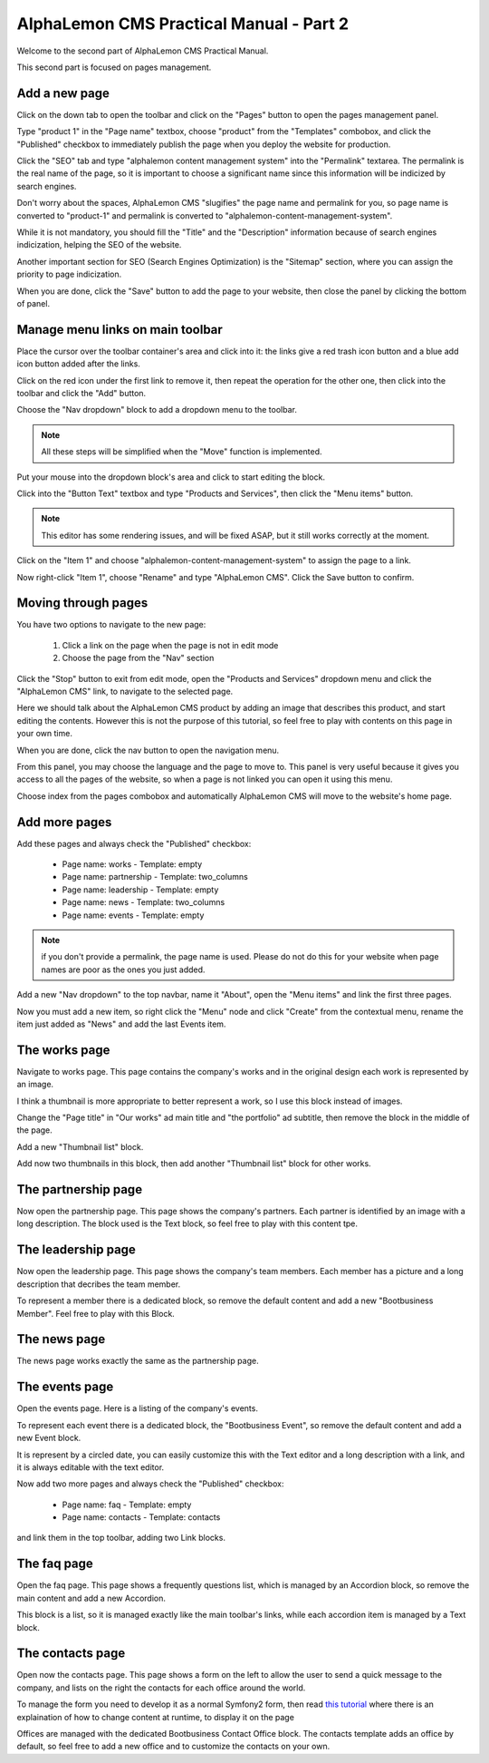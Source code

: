 AlphaLemon CMS Practical Manual - Part 2
========================================

Welcome to the second part of AlphaLemon CMS Practical Manual.

This second part is focused on pages management.

Add a new page
~~~~~~~~~~~~~~

.. image:: //bundles/alphalemonwebsite/media/bootbusiness/img17.jpg

Click on the down tab to open the toolbar and click on the "Pages" button to open
the pages management panel.

.. image:: //bundles/alphalemonwebsite/media/bootbusiness/img18.jpg

Type "product 1" in the "Page name" textbox, choose "product" from the "Templates" combobox,
and click the "Published" checkbox to immediately publish the page when you deploy the website
for production.

Click the "SEO" tab and type "alphalemon content management system" into the "Permalink" 
textarea. The permalink is the real name of the page, so it is important to choose a 
significant name since this information will be indicized by search engines.

Don't worry about the spaces, AlphaLemon CMS "slugifies" the page name and permalink for 
you, so page name is converted to "product-1" and permalink is converted to
"alphalemon-content-management-system".

While it is not mandatory, you should fill the "Title" and the "Description" information 
because of search engines indicization, helping the SEO of the website.

Another important section for SEO (Search Engines Optimization) is the "Sitemap" section,
where you can assign the priority to page indicization.

When you are done, click the "Save" button to add the page to your website, then close
the panel by clicking the bottom of panel.

Manage menu links on main toolbar
~~~~~~~~~~~~~~~~~~~~~~~~~~~~~~~~~

.. image:: //bundles/alphalemonwebsite/media/bootbusiness/img19.jpg

Place the cursor over the toolbar container's area and click into it: the links give a
red trash icon button and a blue add icon button added after the links.

.. image:: //bundles/alphalemonwebsite/media/bootbusiness/img20.jpg

Click on the red icon under the first link to remove it, then repeat the operation
for the other one, then click into the toolbar and click the "Add" button.

.. image:: //bundles/alphalemonwebsite/media/bootbusiness/img21.jpg

Choose the "Nav dropdown" block to add a dropdown menu to the toolbar. 

.. note:: 

    All these steps will be simplified when the "Move" function is implemented.

.. image:: //bundles/alphalemonwebsite/media/bootbusiness/img22.jpg

Put your mouse into the dropdown block's area and click to start editing the block.

Click into the "Button Text" textbox and type "Products and Services", then click the "Menu items"
button. 

.. note:: 

    This editor has some rendering issues, and will be fixed ASAP, but it still works correctly at the moment.

.. image:: //bundles/alphalemonwebsite/media/bootbusiness/img23.jpg

Click on the "Item 1" and choose "alphalemon-content-management-system" to assign the page 
to a link.

.. image:: //bundles/alphalemonwebsite/media/bootbusiness/img24.jpg

Now right-click "Item 1", choose "Rename" and type "AlphaLemon CMS". Click the 
Save button to confirm.

Moving through pages
~~~~~~~~~~~~~~~~~~~~

You have two options to navigate to the new page:

    1. Click a link on the page when the page is not in edit mode
    2. Choose the page from the "Nav" section
    
Click the "Stop" button to exit from edit mode, open the "Products and Services" dropdown
menu and click the "AlphaLemon CMS" link, to navigate to the selected page.

Here we should talk about the AlphaLemon CMS product by adding an image that describes 
this product, and start editing the contents. However this is not the purpose of this tutorial, so
feel free to play with contents on this page in your own time. 

When you are done, click the nav button to open the navigation menu.

.. image:: //bundles/alphalemonwebsite/media/bootbusiness/img26.jpg

From this panel, you may choose the language and the page to move to. This panel is very
useful because it gives you access to all the pages of the website, so when a page is
not linked you can open it using this menu.

Choose index from the pages combobox and automatically AlphaLemon CMS will move to 
the website's home page.

Add more pages
~~~~~~~~~~~~~~

Add these pages and always check the "Published" checkbox:

    - Page name: works - Template: empty
    - Page name: partnership - Template: two_columns
    - Page name: leadership - Template: empty    
    - Page name: news - Template: two_columns
    - Page name: events - Template: empty    

.. note:: 

    if you don't provide a permalink, the page name is used. Please do not 
    do this for your website when page names are poor as the ones you just added.

Add a new "Nav dropdown" to the top navbar, name it "About", open the "Menu items"
and link the first three pages.

.. image:: //bundles/alphalemonwebsite/media/bootbusiness/img27.jpg

Now you must add a new item, so right click the "Menu" node and click "Create" from the
contextual menu, rename the item just added as "News" and add the last Events item.

The works page
~~~~~~~~~~~~~~

Navigate to works page. This page contains the company's works and in the original design
each work is represented by an image.

I think a thumbnail is more appropriate to better represent a work, so I use this block 
instead of images. 

.. image:: //bundles/alphalemonwebsite/media/bootbusiness/img29.jpg

Change the "Page title" in "Our works" ad main title and  "the portfolio" ad subtitle,
then remove the block in the middle of the page.

.. image:: //bundles/alphalemonwebsite/media/bootbusiness/img30.jpg

Add a new "Thumbnail list" block.

.. image:: //bundles/alphalemonwebsite/media/bootbusiness/img31.jpg

Add now two thumbnails in this block, then add another "Thumbnail list" block for other works.

The partnership page
~~~~~~~~~~~~~~~~~~~~

Now open the partnership page. This page shows the company's partners. Each partner 
is identified by an image with a long description. The block used is the Text block, 
so feel free to play with this content tpe.

The leadership page
~~~~~~~~~~~~~~~~~~~

Now open the leadership page. This page shows the company's team members. Each member
has a picture and a long description that decribes the team member.

To represent a member there is a dedicated block, so remove the default content
and add a new "Bootbusiness Member". Feel free to play with this Block.

The news page
~~~~~~~~~~~~~

The news page works exactly the same as the partnership page. 

The events page
~~~~~~~~~~~~~~~

Open the events page. Here is a listing of the company's events. 

.. image:: //bundles/alphalemonwebsite/media/bootbusiness/img34.jpg

To represent each event there is a dedicated block, the "Bootbusiness Event", so remove 
the default content and add a new Event block.

It is represent by a circled date, you can easily customize this with the Text editor and
a long description with a link, and it is always editable with the text editor.

Now add two more pages and always check the "Published" checkbox:

    - Page name: faq - Template: empty
    - Page name: contacts - Template: contacts

and link them in the top toolbar, adding two Link blocks.

The faq page
~~~~~~~~~~~~

.. image:: //bundles/alphalemonwebsite/media/bootbusiness/img35.jpg

Open the faq page. This page shows a frequently questions list, which is managed by
an Accordion block, so remove the main content and add a new Accordion.

.. image:: //bundles/alphalemonwebsite/media/bootbusiness/img36.jpg

This block is a list, so it is managed exactly like the main toolbar's links, while each
accordion item is managed by a Text block.

The contacts page
~~~~~~~~~~~~~~~~~

Open now the contacts page. This page shows a form on the left to allow the user
to send a quick message to the company, and lists on the right the contacts for each 
office around the world.

To manage the form you need to develop it as a normal Symfony2 form, then read `this tutorial`_
where there is an explaination of how to change content at runtime, to display it on the page

Offices are managed with the dedicated Bootbusiness Contact Office block. The contacts
template adds an office by default, so feel free to add a new office and to customize 
the contacts on your own. 

.. _`this tutorial`: http://alphalemon.com/how-to-change-a-content-at-runtime















